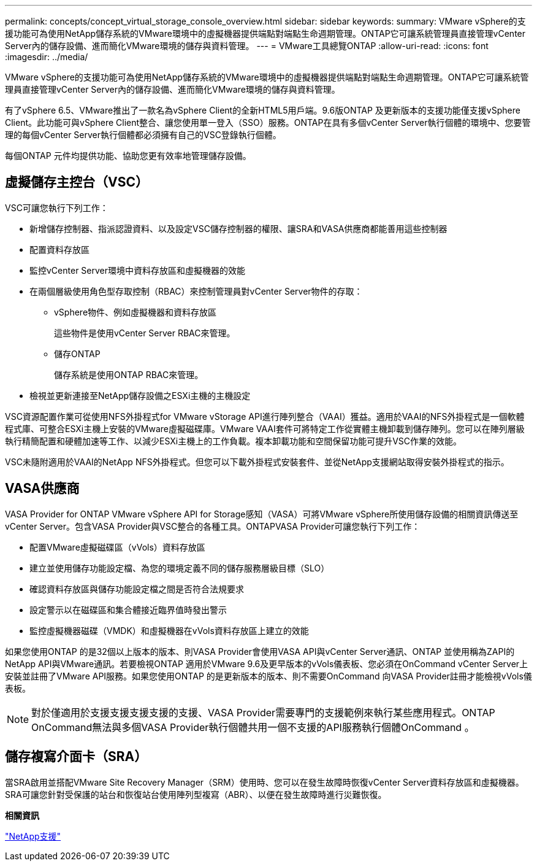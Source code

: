 ---
permalink: concepts/concept_virtual_storage_console_overview.html 
sidebar: sidebar 
keywords:  
summary: VMware vSphere的支援功能可為使用NetApp儲存系統的VMware環境中的虛擬機器提供端點對端點生命週期管理。ONTAP它可讓系統管理員直接管理vCenter Server內的儲存設備、進而簡化VMware環境的儲存與資料管理。 
---
= VMware工具總覽ONTAP
:allow-uri-read: 
:icons: font
:imagesdir: ../media/


[role="lead"]
VMware vSphere的支援功能可為使用NetApp儲存系統的VMware環境中的虛擬機器提供端點對端點生命週期管理。ONTAP它可讓系統管理員直接管理vCenter Server內的儲存設備、進而簡化VMware環境的儲存與資料管理。

有了vSphere 6.5、VMware推出了一款名為vSphere Client的全新HTML5用戶端。9.6版ONTAP 及更新版本的支援功能僅支援vSphere Client。此功能可與vSphere Client整合、讓您使用單一登入（SSO）服務。ONTAP在具有多個vCenter Server執行個體的環境中、您要管理的每個vCenter Server執行個體都必須擁有自己的VSC登錄執行個體。

每個ONTAP 元件均提供功能、協助您更有效率地管理儲存設備。



== 虛擬儲存主控台（VSC）

VSC可讓您執行下列工作：

* 新增儲存控制器、指派認證資料、以及設定VSC儲存控制器的權限、讓SRA和VASA供應商都能善用這些控制器
* 配置資料存放區
* 監控vCenter Server環境中資料存放區和虛擬機器的效能
* 在兩個層級使用角色型存取控制（RBAC）來控制管理員對vCenter Server物件的存取：
+
** vSphere物件、例如虛擬機器和資料存放區
+
這些物件是使用vCenter Server RBAC來管理。

** 儲存ONTAP
+
儲存系統是使用ONTAP RBAC來管理。



* 檢視並更新連接至NetApp儲存設備之ESXi主機的主機設定


VSC資源配置作業可從使用NFS外掛程式for VMware vStorage API進行陣列整合（VAAI）獲益。適用於VAAI的NFS外掛程式是一個軟體程式庫、可整合ESXi主機上安裝的VMware虛擬磁碟庫。VMware VAAI套件可將特定工作從實體主機卸載到儲存陣列。您可以在陣列層級執行精簡配置和硬體加速等工作、以減少ESXi主機上的工作負載。複本卸載功能和空間保留功能可提升VSC作業的效能。

VSC未隨附適用於VAAI的NetApp NFS外掛程式。但您可以下載外掛程式安裝套件、並從NetApp支援網站取得安裝外掛程式的指示。



== VASA供應商

VASA Provider for ONTAP VMware vSphere API for Storage感知（VASA）可將VMware vSphere所使用儲存設備的相關資訊傳送至vCenter Server。包含VASA Provider與VSC整合的各種工具。ONTAPVASA Provider可讓您執行下列工作：

* 配置VMware虛擬磁碟區（vVols）資料存放區
* 建立並使用儲存功能設定檔、為您的環境定義不同的儲存服務層級目標（SLO）
* 確認資料存放區與儲存功能設定檔之間是否符合法規要求
* 設定警示以在磁碟區和集合體接近臨界值時發出警示
* 監控虛擬機器磁碟（VMDK）和虛擬機器在vVols資料存放區上建立的效能


如果您使用ONTAP 的是32個以上版本的版本、則VASA Provider會使用VASA API與vCenter Server通訊、ONTAP 並使用稱為ZAPI的NetApp API與VMware通訊。若要檢視ONTAP 適用於VMware 9.6及更早版本的vVols儀表板、您必須在OnCommand vCenter Server上安裝並註冊了VMware API服務。如果您使用ONTAP 的是更新版本的版本、則不需要OnCommand 向VASA Provider註冊才能檢視vVols儀表板。


NOTE: 對於僅適用於支援支援支援支援的支援、VASA Provider需要專門的支援範例來執行某些應用程式。ONTAP OnCommand無法與多個VASA Provider執行個體共用一個不支援的API服務執行個體OnCommand 。



== 儲存複寫介面卡（SRA）

當SRA啟用並搭配VMware Site Recovery Manager（SRM）使用時、您可以在發生故障時恢復vCenter Server資料存放區和虛擬機器。SRA可讓您針對受保護的站台和恢復站台使用陣列型複寫（ABR）、以便在發生故障時進行災難恢復。

*相關資訊*

https://mysupport.netapp.com/site/global/dashboard["NetApp支援"]
